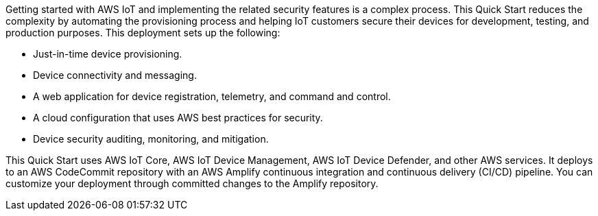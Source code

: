 Getting started with AWS IoT and implementing the related security features is a complex process. This Quick Start reduces the complexity by automating the provisioning process and helping IoT customers secure their devices for development, testing, and production purposes. This deployment sets up the following:

* Just-in-time device provisioning.
* Device connectivity and messaging.
* A web application for device registration, telemetry, and command and control.
* A cloud configuration that uses AWS best practices for security.
* Device security auditing, monitoring, and mitigation.

This Quick Start uses AWS IoT Core, AWS IoT Device Management, AWS IoT Device Defender, and other AWS services. It deploys to an AWS CodeCommit repository with an AWS Amplify continuous integration and continuous delivery (CI/CD) pipeline. You can customize your deployment through committed changes to the Amplify repository.